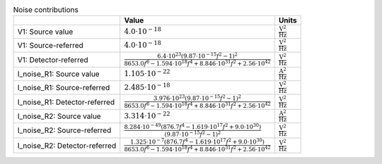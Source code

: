.. _tab-noise:
.. csv-table:: Noise contributions
    :header: "", "Value", "Units"
    :widths: auto

    "V1: Source value", :math:`4.0 \cdot 10^{-18}`, :math:`\mathrm{\frac{V^2}{Hz}}`
    "V1: Source-referred", :math:`4.0 \cdot 10^{-18}`, :math:`\mathrm{\frac{V^2}{Hz}}`
    "V1: Detector-referred", :math:`\frac{6.4 \cdot 10^{23} \left(9.87 \cdot 10^{-15} f^{2} - 1\right)^{2}}{8653.0 f^{6} - 1.594 \cdot 10^{18} f^{4} + 8.846 \cdot 10^{31} f^{2} + 2.56 \cdot 10^{42}}`, :math:`\mathrm{\frac{V^2}{Hz}}`
    "I_noise_R1: Source value", :math:`1.105 \cdot 10^{-22}`, :math:`\mathrm{\frac{A^2}{Hz}}`
    "I_noise_R1: Source-referred", :math:`2.485 \cdot 10^{-18}`, :math:`\mathrm{\frac{V^2}{Hz}}`
    "I_noise_R1: Detector-referred", :math:`\frac{3.976 \cdot 10^{23} \left(9.87 \cdot 10^{-15} f^{2} - 1\right)^{2}}{8653.0 f^{6} - 1.594 \cdot 10^{18} f^{4} + 8.846 \cdot 10^{31} f^{2} + 2.56 \cdot 10^{42}}`, :math:`\mathrm{\frac{V^2}{Hz}}`
    "I_noise_R2: Source value", :math:`3.314 \cdot 10^{-22}`, :math:`\mathrm{\frac{A^2}{Hz}}`
    "I_noise_R2: Source-referred", :math:`\frac{8.284 \cdot 10^{-49} \left(876.7 f^{4} - 1.619 \cdot 10^{17} f^{2} + 9.0 \cdot 10^{30}\right)}{\left(9.87 \cdot 10^{-15} f^{2} - 1\right)^{2}}`, :math:`\mathrm{\frac{V^2}{Hz}}`
    "I_noise_R2: Detector-referred", :math:`\frac{1.325 \cdot 10^{-7} \left(876.7 f^{4} - 1.619 \cdot 10^{17} f^{2} + 9.0 \cdot 10^{30}\right)}{8653.0 f^{6} - 1.594 \cdot 10^{18} f^{4} + 8.846 \cdot 10^{31} f^{2} + 2.56 \cdot 10^{42}}`, :math:`\mathrm{\frac{V^2}{Hz}}`

